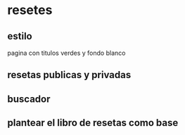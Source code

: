 * resetes
** estilo
   pagina con titulos verdes y fondo blanco
** resetas publicas y privadas
** buscador
** plantear el libro de resetas como base
